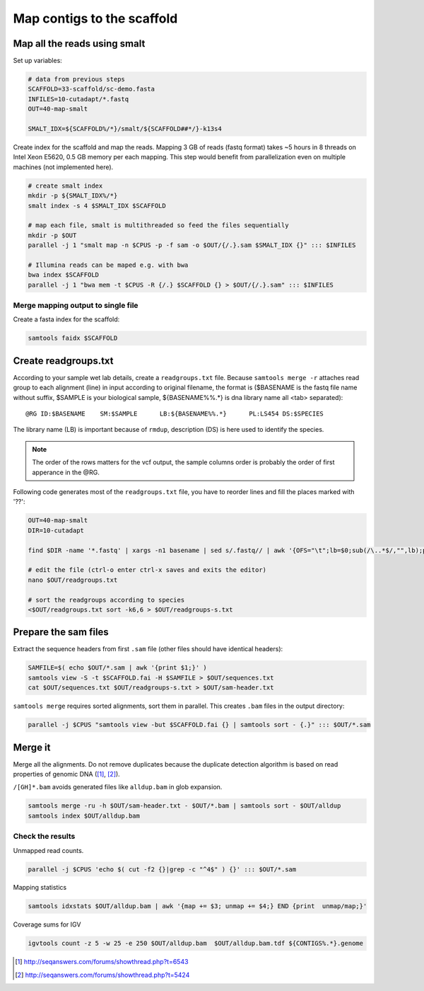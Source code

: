 Map contigs to the scaffold
===========================

Map all the reads using smalt
^^^^^^^^^^^^^^^^^^^^^^^^^^^^^

Set up variables:

.. code-block:: bash

    # data from previous steps
    SCAFFOLD=33-scaffold/sc-demo.fasta
    INFILES=10-cutadapt/*.fastq
    OUT=40-map-smalt

    SMALT_IDX=${SCAFFOLD%/*}/smalt/${SCAFFOLD##*/}-k13s4

Create index for the scaffold and map the reads.
Mapping 3 GB of reads (fastq format) takes ~5 hours in 8 threads on Intel Xeon E5620, 0.5 GB memory
per each mapping. 
This step would benefit from parallelization even on multiple machines (not implemented here).

.. code-block:: bash

    # create smalt index
    mkdir -p ${SMALT_IDX%/*}
    smalt index -s 4 $SMALT_IDX $SCAFFOLD

    # map each file, smalt is multithreaded so feed the files sequentially
    mkdir -p $OUT
    parallel -j 1 "smalt map -n $CPUS -p -f sam -o $OUT/{/.}.sam $SMALT_IDX {}" ::: $INFILES

    # Illumina reads can be maped e.g. with bwa
    bwa index $SCAFFOLD
    parallel -j 1 "bwa mem -t $CPUS -R {/.} $SCAFFOLD {} > $OUT/{/.}.sam" ::: $INFILES

Merge mapping output to single file 
-----------------------------------

Create a fasta index for the scaffold:

.. code-block:: bash

    samtools faidx $SCAFFOLD

Create readgroups.txt
^^^^^^^^^^^^^^^^^^^^^

According to your sample wet lab details, create a ``readgroups.txt`` file.
Because ``samtools merge -r`` attaches read group to each alignment (line) in input 
according to original filename, the format is ($BASENAME is the fastq file name
without suffix, $SAMPLE is your biological sample, ${BASENAME%%.*} is dna library name
all <tab> separated)::

    @RG	ID:$BASENAME	SM:$SAMPLE	LB:${BASENAME%%.*}	PL:LS454 DS:$SPECIES

The library name (LB) is important because of ``rmdup``,
description (DS) is here used to identify the species.

.. note::

    The order of the rows matters for the vcf output,
    the sample columns order is probably the order of first apperance in the @RG.

Following code generates most of the ``readgroups.txt`` file, you 
have to reorder lines and fill the places marked with '??':

.. code-block:: bash

    OUT=40-map-smalt
    DIR=10-cutadapt

    find $DIR -name '*.fastq' | xargs -n1 basename | sed s/.fastq// | awk '{OFS="\t";lb=$0;sub(/\..*$/,"",lb);print "@RG", "ID:" $0, "SM:??", "LB:" lb, "PL:LS454", "DS:??";}' > $OUT/readgroups.txt

    # edit the file (ctrl-o enter ctrl-x saves and exits the editor)
    nano $OUT/readgroups.txt

    # sort the readgroups according to species
    <$OUT/readgroups.txt sort -k6,6 > $OUT/readgroups-s.txt

Prepare the sam files
^^^^^^^^^^^^^^^^^^^^^
Extract the sequence headers from first ``.sam`` file (other files should have identical headers):

.. code-block:: bash

    SAMFILE=$( echo $OUT/*.sam | awk '{print $1;}' )
    samtools view -S -t $SCAFFOLD.fai -H $SAMFILE > $OUT/sequences.txt
    cat $OUT/sequences.txt $OUT/readgroups-s.txt > $OUT/sam-header.txt

``samtools merge`` requires sorted alignments, sort them in parallel. This creates ``.bam`` files 
in the output directory:

.. code-block:: bash

    parallel -j $CPUS "samtools view -but $SCAFFOLD.fai {} | samtools sort - {.}" ::: $OUT/*.sam

Merge it
^^^^^^^^
Merge all the alignments. Do not remove duplicates because the duplicate
detection algorithm is based on read properties of genomic DNA ([#]_, [#]_). 

``/[GH]*.bam`` avoids generated files like ``alldup.bam`` in glob expansion.

.. code-block:: bash

    samtools merge -ru -h $OUT/sam-header.txt - $OUT/*.bam | samtools sort - $OUT/alldup
    samtools index $OUT/alldup.bam


Check the results
-----------------

Unmapped read counts.

.. code-block:: bash

    parallel -j $CPUS 'echo $( cut -f2 {}|grep -c "^4$" ) {}' ::: $OUT/*.sam

Mapping statistics

.. code-block:: bash

    samtools idxstats $OUT/alldup.bam | awk '{map += $3; unmap += $4;} END {print  unmap/map;}'

Coverage sums for IGV

.. code-block:: bash

    igvtools count -z 5 -w 25 -e 250 $OUT/alldup.bam  $OUT/alldup.bam.tdf ${CONTIGS%.*}.genome

.. [#] http://seqanswers.com/forums/showthread.php?t=6543 
.. [#] http://seqanswers.com/forums/showthread.php?t=5424

